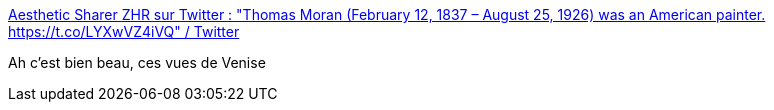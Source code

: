 :jbake-type: post
:jbake-status: published
:jbake-title: Aesthetic Sharer ZHR sur Twitter : "Thomas Moran (February 12, 1837 – August 25, 1926) was an American painter. https://t.co/LYXwVZ4iVQ" / Twitter
:jbake-tags: art,peinture,paysage,_mois_août,_année_2020
:jbake-date: 2020-08-03
:jbake-depth: ../
:jbake-uri: shaarli/1596447126000.adoc
:jbake-source: https://nicolas-delsaux.hd.free.fr/Shaarli?searchterm=https%3A%2F%2Ftwitter.com%2FCGdrawing%2Fstatus%2F1289845592609325056&searchtags=art+peinture+paysage+_mois_ao%C3%BBt+_ann%C3%A9e_2020
:jbake-style: shaarli

https://twitter.com/CGdrawing/status/1289845592609325056[Aesthetic Sharer ZHR sur Twitter : "Thomas Moran (February 12, 1837 – August 25, 1926) was an American painter. https://t.co/LYXwVZ4iVQ" / Twitter]

Ah c'est bien beau, ces vues de Venise
